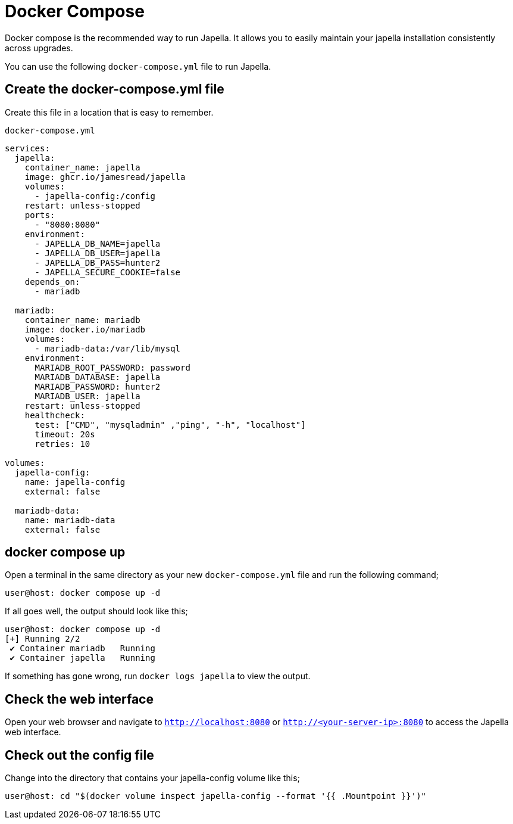 = Docker Compose

Docker compose is the recommended way to run Japella. It allows you to easily maintain your japella installation consistently across upgrades.

You can use the following `docker-compose.yml` file to run Japella.

== Create the docker-compose.yml file

Create this file in a location that is easy to remember.

[source,yaml]
.`docker-compose.yml`
----
services:
  japella:
    container_name: japella
    image: ghcr.io/jamesread/japella
    volumes:
      - japella-config:/config
    restart: unless-stopped
    ports:
      - "8080:8080"
    environment:
      - JAPELLA_DB_NAME=japella
      - JAPELLA_DB_USER=japella
      - JAPELLA_DB_PASS=hunter2
      - JAPELLA_SECURE_COOKIE=false
    depends_on:
      - mariadb

  mariadb:
    container_name: mariadb
    image: docker.io/mariadb
    volumes:
      - mariadb-data:/var/lib/mysql
    environment:
      MARIADB_ROOT_PASSWORD: password
      MARIADB_DATABASE: japella
      MARIADB_PASSWORD: hunter2
      MARIADB_USER: japella
    restart: unless-stopped
    healthcheck:
      test: ["CMD", "mysqladmin" ,"ping", "-h", "localhost"]
      timeout: 20s
      retries: 10

volumes:
  japella-config:
    name: japella-config
    external: false

  mariadb-data:
    name: mariadb-data
    external: false
----

== docker compose up

Open a terminal in the same directory as your new `docker-compose.yml` file and run the following command;

[source,console]
----
user@host: docker compose up -d
----

If all goes well, the output should look like this;

[source,console]
----
user@host: docker compose up -d
[+] Running 2/2
 ✔ Container mariadb   Running
 ✔ Container japella   Running
----

If something has gone wrong, run `docker logs japella` to view the output.

== Check the web interface

Open your web browser and navigate to `http://localhost:8080` or `http://<your-server-ip>:8080` to access the Japella web interface.

== Check out the config file

Change into the directory that contains your japella-config volume like this;

[source,console]
----
user@host: cd "$(docker volume inspect japella-config --format '{{ .Mountpoint }}')"
----
